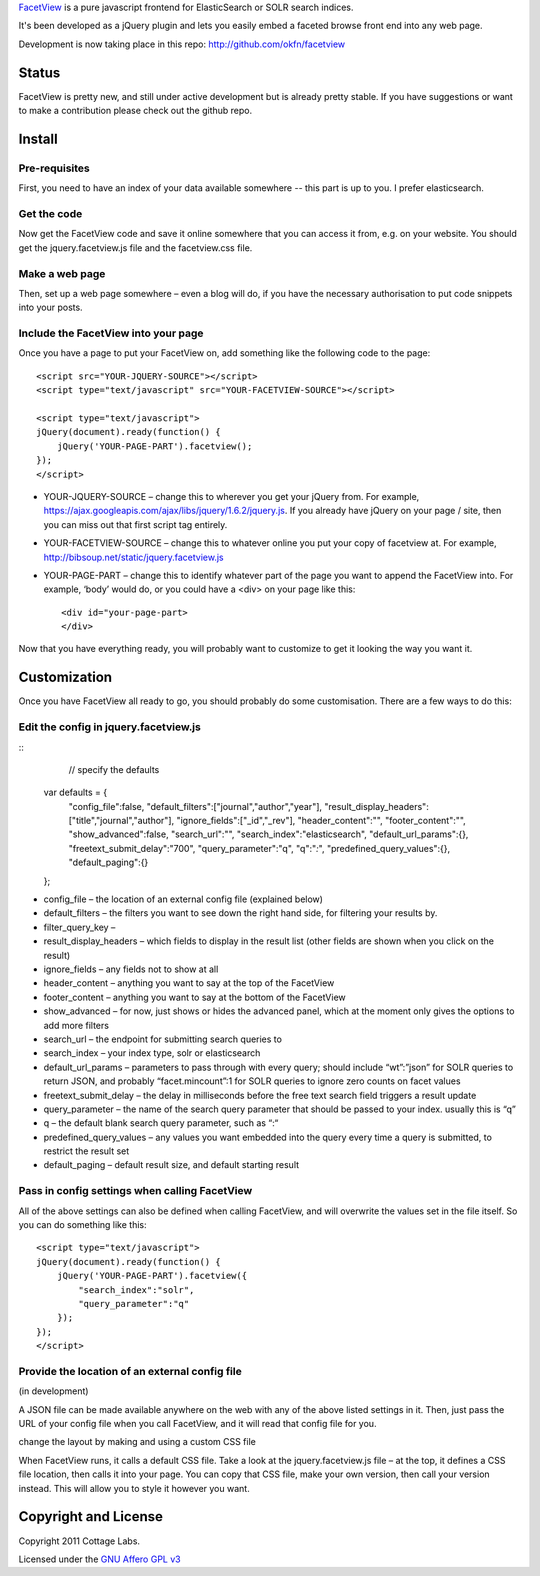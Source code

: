 FacetView_ is a pure javascript frontend for ElasticSearch or SOLR search
indices.

It's been developed as a jQuery plugin and lets you easily embed a faceted
browse front end into any web page.

.. _FacetView: http://okfnlabs.org/facetview/

Development is now taking place in this repo: http://github.com/okfn/facetview


Status
======

FacetView is pretty new, and still under active development but is already
pretty stable. If you have suggestions or want to make a contribution please
check out the github repo.


Install
=======

Pre-requisites
--------------

First, you need to have an index of your data available somewhere -- this part is
up to you. I prefer elasticsearch.

Get the code
------------

Now get the FacetView code and save it online somewhere that you can access it
from, e.g. on your website. You should get the jquery.facetview.js file and the
facetview.css file.

Make a web page
---------------

Then, set up a web page somewhere – even a blog will do, if you have the
necessary authorisation to put code snippets into your posts.

Include the FacetView into your page
------------------------------------

Once you have a page to put your FacetView on, add something like the following
code to the page::

  <script src="YOUR-JQUERY-SOURCE"></script>
  <script type="text/javascript" src="YOUR-FACETVIEW-SOURCE"></script>
  
  <script type="text/javascript">
  jQuery(document).ready(function() {
      jQuery('YOUR-PAGE-PART').facetview();
  });
  </script>

* YOUR-JQUERY-SOURCE – change this to wherever you get your jQuery from. For
  example, https://ajax.googleapis.com/ajax/libs/jquery/1.6.2/jquery.js. If you
  already have jQuery on your page / site, then you can miss out that first
  script tag entirely.
* YOUR-FACETVIEW-SOURCE – change this to whatever online you put your copy of
  facetview at. For example, http://bibsoup.net/static/jquery.facetview.js
* YOUR-PAGE-PART – change this to identify whatever part of the page you want
  to append the FacetView into. For example, ‘body’ would do, or you could have
  a <div> on your page like this::

    <div id="your-page-part>
    </div>


Now that you have everything ready, you will probably want to customize to
get it looking the way you want it.


Customization
=============

Once you have FacetView all ready to go, you should probably do some
customisation. There are a few ways to do this:

Edit the config in jquery.facetview.js
--------------------------------------

::
     // specify the defaults
    var defaults = {
        "config_file":false,
        "default_filters":["journal","author","year"],
        "result_display_headers":["title","journal","author"],
        "ignore_fields":["_id","_rev"],
        "header_content":"",
        "footer_content":"",
        "show_advanced":false,
        "search_url":"",
        "search_index":"elasticsearch",
        "default_url_params":{},
        "freetext_submit_delay":"700",
        "query_parameter":"q",
        "q":"*:*",
        "predefined_query_values":{},
        "default_paging":{}
    };

* config_file – the location of an external config file (explained below)
* default_filters – the filters you want to see down the right hand side, for
  filtering your results by.
* filter_query_key –
* result_display_headers – which fields to display in the result list (other
  fields are shown when you click on the result)
* ignore_fields – any fields not to show at all
* header_content – anything you want to say at the top of the FacetView
* footer_content – anything you want to say at the bottom of the FacetView
* show_advanced – for now, just shows or hides the advanced panel, which at the
  moment only gives the options to add more filters
* search_url – the endpoint for submitting search queries to
* search_index – your index type, solr or elasticsearch
* default_url_params – parameters to pass through with every query; should
  include “wt”:”json” for SOLR queries to return JSON, and probably
  “facet.mincount”:1 for SOLR queries to ignore zero counts on facet values
* freetext_submit_delay – the delay in milliseconds before the free text search
  field triggers a result update
* query_parameter – the name of the search query parameter that should be
  passed to your index. usually this is “q”
* q – the default blank search query parameter, such as “:“
* predefined_query_values – any values you want embedded into the query every
  time a query is submitted, to restrict the result set
* default_paging – default result size, and default starting result

Pass in config settings when calling FacetView
----------------------------------------------

All of the above settings can also be defined when calling FacetView, and will
overwrite the values set in the file itself. So you can do something like
this::

  <script type="text/javascript">
  jQuery(document).ready(function() {
      jQuery('YOUR-PAGE-PART').facetview({
          "search_index":"solr",
          "query_parameter":"q"
      });
  });
  </script>

Provide the location of an external config file
-----------------------------------------------

(in development)

A JSON file can be made available anywhere on the web with any of the above
listed settings in it. Then, just pass the URL of your config file when you
call FacetView, and it will read that config file for you.

change the layout by making and using a custom CSS file

When FacetView runs, it calls a default CSS file. Take a look at the
jquery.facetview.js file – at the top, it defines a CSS file location, then
calls it into your page. You can copy that CSS file, make your own version,
then call your version instead. This will allow you to style it however you
want.


Copyright and License
=====================

Copyright 2011 Cottage Labs.

Licensed under the `GNU Affero GPL v3`_

.. _GNU Affero GPL v3: http://www.gnu.org/licenses/agpl.html

